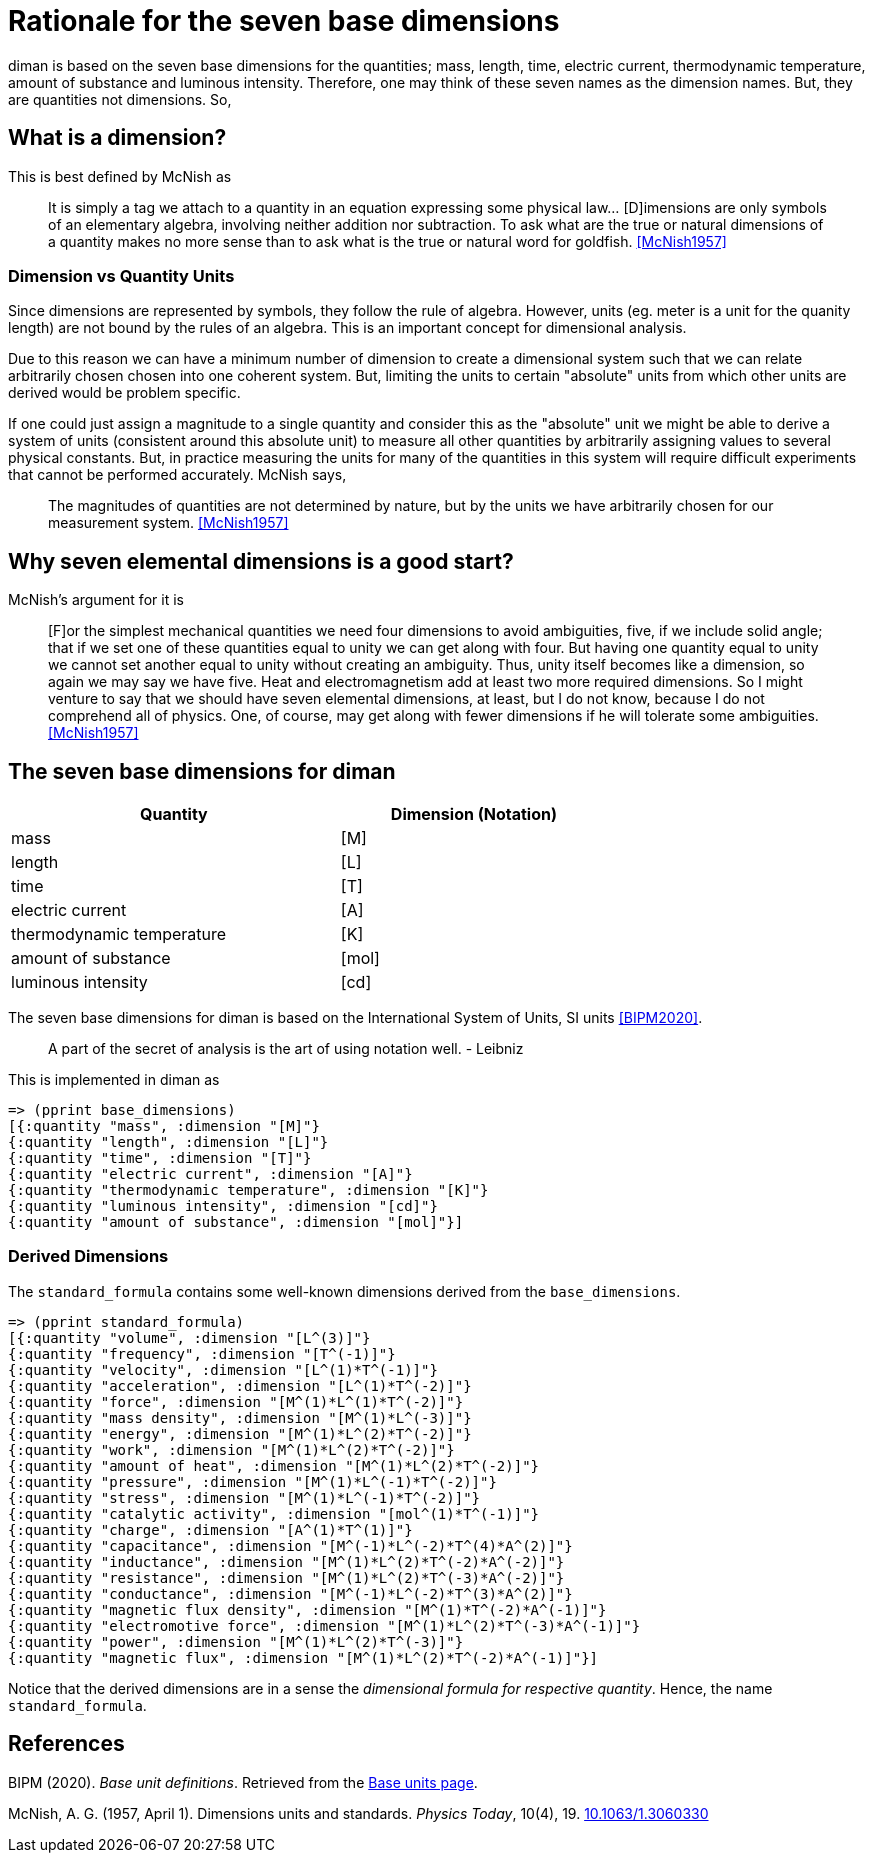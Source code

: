 = Rationale for the seven base dimensions

diman is based on the seven base dimensions for the quantities; mass,
length, time, electric current, thermodynamic temperature, amount of
substance and luminous intensity. Therefore, one may think of these
seven names as the dimension names. But, they are quantities not
dimensions. So,

== What is a dimension?

This is best defined by McNish as

____
It is simply a tag we attach to a quantity in an equation expressing
some physical law... [D]imensions are only symbols of an elementary
algebra, involving neither addition nor subtraction. To ask what are the
true or natural dimensions of a quantity makes no more sense than to ask
what is the true or natural word for goldfish.
<<McNish1957>>
____

=== Dimension vs Quantity Units

Since dimensions are represented by symbols, they follow the rule of
algebra. However, units (eg. meter is a unit for the quanity length) are
not bound by the rules of an algebra. This is an important concept for
dimensional analysis.

Due to this reason we can have a minimum number of dimension to create a
dimensional system such that we can relate arbitrarily chosen chosen
into one coherent system. But, limiting the units to certain "absolute"
units from which other units are derived would be problem specific.

If one could just assign a magnitude to a single quantity and consider
this as the "absolute" unit we might be able to derive a system of units
(consistent around this absolute unit) to measure all other quantities by
arbitrarily assigning values to several physical constants. But, in
practice measuring the units for many of the quantities in this system
will require difficult experiments that cannot be performed accurately.
McNish says,

____
The magnitudes of quantities are not determined by nature, but by the
units we have arbitrarily chosen for our measurement system.
<<McNish1957>>
____

== Why seven elemental dimensions is a good start?

McNish's argument for it is

____
{empty}[F]or the simplest mechanical quantities we need four dimensions
to avoid ambiguities, five, if we include solid angle; that if we set
one of these quantities equal to unity we can get along with four. But
having one quantity equal to unity we cannot set another equal to unity
without creating an ambiguity. Thus, unity itself becomes like a
dimension, so again we may say we have five. Heat and electromagnetism
add at least two more required dimensions. So I might venture to say
that we should have seven elemental dimensions, at least, but I do not
know, because I do not comprehend all of physics. One, of course, may
get along with fewer dimensions if he will tolerate some ambiguities.
<<McNish1957>>
____

== The seven base dimensions for diman

[width="70%",cols="55%,45%",options="header",]
|===
|Quantity |Dimension (Notation)
|mass |[M]
|length |[L]
|time |[T]
|electric current |[A]
|thermodynamic temperature |[K]
|amount of substance |[mol]
|luminous intensity |[cd]
|===

The seven base dimensions for diman is based on the International System
of Units, SI units <<BIPM2020>>.

____
A part of the secret of analysis is the art of using notation well. -
Leibniz
____

This is implemented in diman as

....
=> (pprint base_dimensions)
[{:quantity "mass", :dimension "[M]"}
{:quantity "length", :dimension "[L]"}
{:quantity "time", :dimension "[T]"}
{:quantity "electric current", :dimension "[A]"}
{:quantity "thermodynamic temperature", :dimension "[K]"}
{:quantity "luminous intensity", :dimension "[cd]"}
{:quantity "amount of substance", :dimension "[mol]"}]
....

=== Derived Dimensions

The `standard_formula` contains some well-known dimensions derived from the `base_dimensions`.

....
=> (pprint standard_formula)
[{:quantity "volume", :dimension "[L^(3)]"}
{:quantity "frequency", :dimension "[T^(-1)]"}
{:quantity "velocity", :dimension "[L^(1)*T^(-1)]"}
{:quantity "acceleration", :dimension "[L^(1)*T^(-2)]"}
{:quantity "force", :dimension "[M^(1)*L^(1)*T^(-2)]"}
{:quantity "mass density", :dimension "[M^(1)*L^(-3)]"}
{:quantity "energy", :dimension "[M^(1)*L^(2)*T^(-2)]"}
{:quantity "work", :dimension "[M^(1)*L^(2)*T^(-2)]"}
{:quantity "amount of heat", :dimension "[M^(1)*L^(2)*T^(-2)]"}
{:quantity "pressure", :dimension "[M^(1)*L^(-1)*T^(-2)]"}
{:quantity "stress", :dimension "[M^(1)*L^(-1)*T^(-2)]"}
{:quantity "catalytic activity", :dimension "[mol^(1)*T^(-1)]"}
{:quantity "charge", :dimension "[A^(1)*T^(1)]"}
{:quantity "capacitance", :dimension "[M^(-1)*L^(-2)*T^(4)*A^(2)]"}
{:quantity "inductance", :dimension "[M^(1)*L^(2)*T^(-2)*A^(-2)]"}
{:quantity "resistance", :dimension "[M^(1)*L^(2)*T^(-3)*A^(-2)]"}
{:quantity "conductance", :dimension "[M^(-1)*L^(-2)*T^(3)*A^(2)]"}
{:quantity "magnetic flux density", :dimension "[M^(1)*T^(-2)*A^(-1)]"}
{:quantity "electromotive force", :dimension "[M^(1)*L^(2)*T^(-3)*A^(-1)]"}
{:quantity "power", :dimension "[M^(1)*L^(2)*T^(-3)]"}
{:quantity "magnetic flux", :dimension "[M^(1)*L^(2)*T^(-2)*A^(-1)]"}]
....

Notice that the derived dimensions are in a sense the _dimensional
formula for respective quantity_. Hence, the name `standard_formula`.

== References

[[BIPM2020]]
BIPM (2020). _Base unit definitions_. Retrieved from the
  link:++https://www.bipm.org/en/measurement-units/base-units.html++[Base units
  page].

[[McNish1957]]
McNish, A. G. (1957, April 1). Dimensions units and standards.
  _Physics Today_, 10(4), 19.
  link:++https://doi.org/10.1063/1.3060330++[10.1063/1.3060330]
